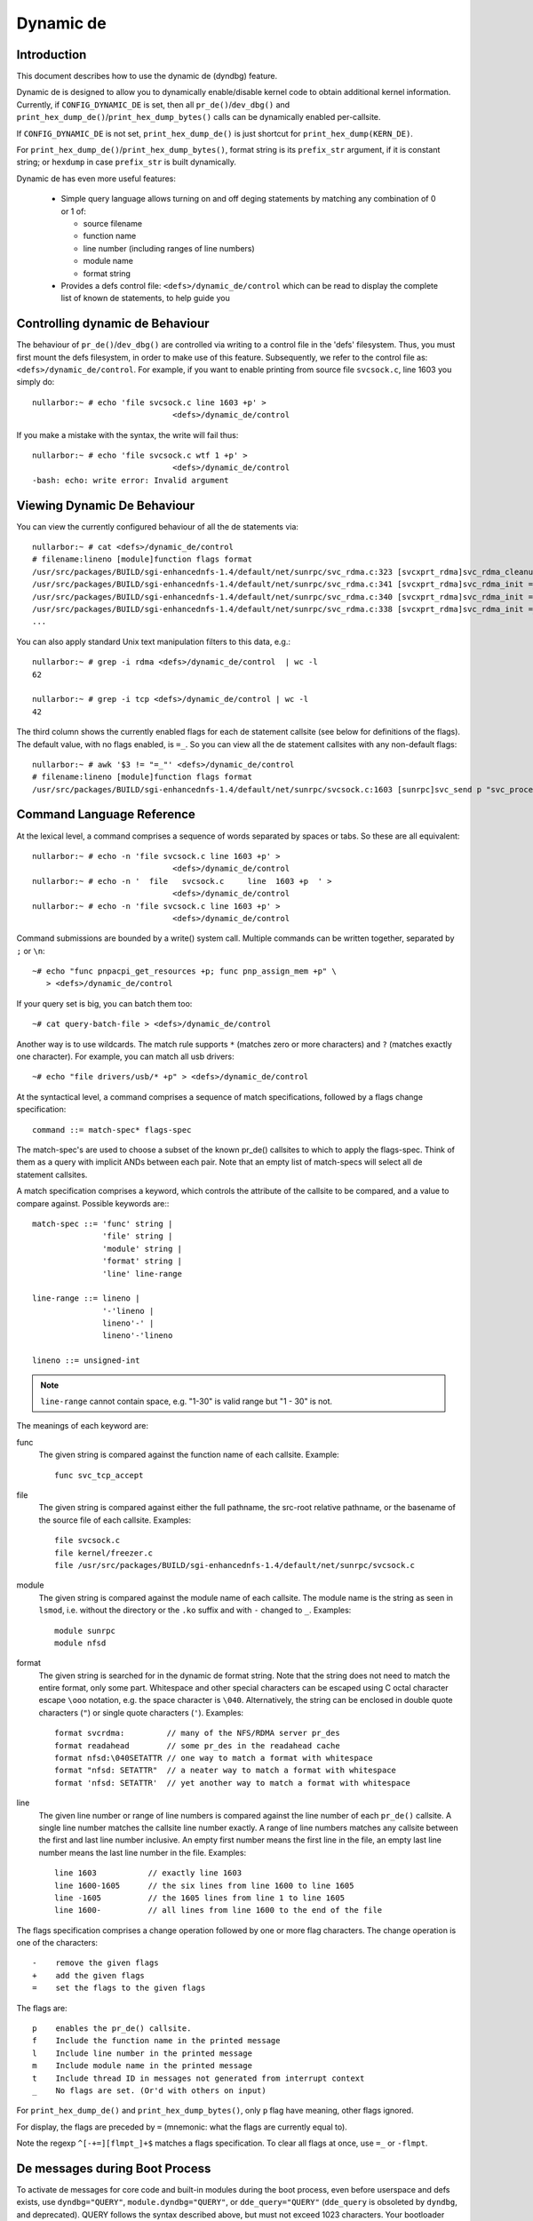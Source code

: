 Dynamic de
+++++++++++++


Introduction
============

This document describes how to use the dynamic de (dyndbg) feature.

Dynamic de is designed to allow you to dynamically enable/disable
kernel code to obtain additional kernel information.  Currently, if
``CONFIG_DYNAMIC_DE`` is set, then all ``pr_de()``/``dev_dbg()`` and
``print_hex_dump_de()``/``print_hex_dump_bytes()`` calls can be dynamically
enabled per-callsite.

If ``CONFIG_DYNAMIC_DE`` is not set, ``print_hex_dump_de()`` is just
shortcut for ``print_hex_dump(KERN_DE)``.

For ``print_hex_dump_de()``/``print_hex_dump_bytes()``, format string is
its ``prefix_str`` argument, if it is constant string; or ``hexdump``
in case ``prefix_str`` is built dynamically.

Dynamic de has even more useful features:

 * Simple query language allows turning on and off deging
   statements by matching any combination of 0 or 1 of:

   - source filename
   - function name
   - line number (including ranges of line numbers)
   - module name
   - format string

 * Provides a defs control file: ``<defs>/dynamic_de/control``
   which can be read to display the complete list of known de
   statements, to help guide you

Controlling dynamic de Behaviour
===================================

The behaviour of ``pr_de()``/``dev_dbg()`` are controlled via writing to a
control file in the 'defs' filesystem. Thus, you must first mount
the defs filesystem, in order to make use of this feature.
Subsequently, we refer to the control file as:
``<defs>/dynamic_de/control``. For example, if you want to enable
printing from source file ``svcsock.c``, line 1603 you simply do::

  nullarbor:~ # echo 'file svcsock.c line 1603 +p' >
				<defs>/dynamic_de/control

If you make a mistake with the syntax, the write will fail thus::

  nullarbor:~ # echo 'file svcsock.c wtf 1 +p' >
				<defs>/dynamic_de/control
  -bash: echo: write error: Invalid argument

Viewing Dynamic De Behaviour
===============================

You can view the currently configured behaviour of all the de
statements via::

  nullarbor:~ # cat <defs>/dynamic_de/control
  # filename:lineno [module]function flags format
  /usr/src/packages/BUILD/sgi-enhancednfs-1.4/default/net/sunrpc/svc_rdma.c:323 [svcxprt_rdma]svc_rdma_cleanup =_ "SVCRDMA Module Removed, deregister RPC RDMA transport\012"
  /usr/src/packages/BUILD/sgi-enhancednfs-1.4/default/net/sunrpc/svc_rdma.c:341 [svcxprt_rdma]svc_rdma_init =_ "\011max_inline       : %d\012"
  /usr/src/packages/BUILD/sgi-enhancednfs-1.4/default/net/sunrpc/svc_rdma.c:340 [svcxprt_rdma]svc_rdma_init =_ "\011sq_depth         : %d\012"
  /usr/src/packages/BUILD/sgi-enhancednfs-1.4/default/net/sunrpc/svc_rdma.c:338 [svcxprt_rdma]svc_rdma_init =_ "\011max_requests     : %d\012"
  ...


You can also apply standard Unix text manipulation filters to this
data, e.g.::

  nullarbor:~ # grep -i rdma <defs>/dynamic_de/control  | wc -l
  62

  nullarbor:~ # grep -i tcp <defs>/dynamic_de/control | wc -l
  42

The third column shows the currently enabled flags for each de
statement callsite (see below for definitions of the flags).  The
default value, with no flags enabled, is ``=_``.  So you can view all
the de statement callsites with any non-default flags::

  nullarbor:~ # awk '$3 != "=_"' <defs>/dynamic_de/control
  # filename:lineno [module]function flags format
  /usr/src/packages/BUILD/sgi-enhancednfs-1.4/default/net/sunrpc/svcsock.c:1603 [sunrpc]svc_send p "svc_process: st_sendto returned %d\012"

Command Language Reference
==========================

At the lexical level, a command comprises a sequence of words separated
by spaces or tabs.  So these are all equivalent::

  nullarbor:~ # echo -n 'file svcsock.c line 1603 +p' >
				<defs>/dynamic_de/control
  nullarbor:~ # echo -n '  file   svcsock.c     line  1603 +p  ' >
				<defs>/dynamic_de/control
  nullarbor:~ # echo -n 'file svcsock.c line 1603 +p' >
				<defs>/dynamic_de/control

Command submissions are bounded by a write() system call.
Multiple commands can be written together, separated by ``;`` or ``\n``::

  ~# echo "func pnpacpi_get_resources +p; func pnp_assign_mem +p" \
     > <defs>/dynamic_de/control

If your query set is big, you can batch them too::

  ~# cat query-batch-file > <defs>/dynamic_de/control

Another way is to use wildcards. The match rule supports ``*`` (matches
zero or more characters) and ``?`` (matches exactly one character). For
example, you can match all usb drivers::

  ~# echo "file drivers/usb/* +p" > <defs>/dynamic_de/control

At the syntactical level, a command comprises a sequence of match
specifications, followed by a flags change specification::

  command ::= match-spec* flags-spec

The match-spec's are used to choose a subset of the known pr_de()
callsites to which to apply the flags-spec.  Think of them as a query
with implicit ANDs between each pair.  Note that an empty list of
match-specs will select all de statement callsites.

A match specification comprises a keyword, which controls the
attribute of the callsite to be compared, and a value to compare
against.  Possible keywords are:::

  match-spec ::= 'func' string |
		 'file' string |
		 'module' string |
		 'format' string |
		 'line' line-range

  line-range ::= lineno |
		 '-'lineno |
		 lineno'-' |
		 lineno'-'lineno

  lineno ::= unsigned-int

.. note::

  ``line-range`` cannot contain space, e.g.
  "1-30" is valid range but "1 - 30" is not.


The meanings of each keyword are:

func
    The given string is compared against the function name
    of each callsite.  Example::

	func svc_tcp_accept

file
    The given string is compared against either the full pathname, the
    src-root relative pathname, or the basename of the source file of
    each callsite.  Examples::

	file svcsock.c
	file kernel/freezer.c
	file /usr/src/packages/BUILD/sgi-enhancednfs-1.4/default/net/sunrpc/svcsock.c

module
    The given string is compared against the module name
    of each callsite.  The module name is the string as
    seen in ``lsmod``, i.e. without the directory or the ``.ko``
    suffix and with ``-`` changed to ``_``.  Examples::

	module sunrpc
	module nfsd

format
    The given string is searched for in the dynamic de format
    string.  Note that the string does not need to match the
    entire format, only some part.  Whitespace and other
    special characters can be escaped using C octal character
    escape ``\ooo`` notation, e.g. the space character is ``\040``.
    Alternatively, the string can be enclosed in double quote
    characters (``"``) or single quote characters (``'``).
    Examples::

	format svcrdma:         // many of the NFS/RDMA server pr_des
	format readahead        // some pr_des in the readahead cache
	format nfsd:\040SETATTR // one way to match a format with whitespace
	format "nfsd: SETATTR"  // a neater way to match a format with whitespace
	format 'nfsd: SETATTR'  // yet another way to match a format with whitespace

line
    The given line number or range of line numbers is compared
    against the line number of each ``pr_de()`` callsite.  A single
    line number matches the callsite line number exactly.  A
    range of line numbers matches any callsite between the first
    and last line number inclusive.  An empty first number means
    the first line in the file, an empty last line number means the
    last line number in the file.  Examples::

	line 1603           // exactly line 1603
	line 1600-1605      // the six lines from line 1600 to line 1605
	line -1605          // the 1605 lines from line 1 to line 1605
	line 1600-          // all lines from line 1600 to the end of the file

The flags specification comprises a change operation followed
by one or more flag characters.  The change operation is one
of the characters::

  -    remove the given flags
  +    add the given flags
  =    set the flags to the given flags

The flags are::

  p    enables the pr_de() callsite.
  f    Include the function name in the printed message
  l    Include line number in the printed message
  m    Include module name in the printed message
  t    Include thread ID in messages not generated from interrupt context
  _    No flags are set. (Or'd with others on input)

For ``print_hex_dump_de()`` and ``print_hex_dump_bytes()``, only ``p`` flag
have meaning, other flags ignored.

For display, the flags are preceded by ``=``
(mnemonic: what the flags are currently equal to).

Note the regexp ``^[-+=][flmpt_]+$`` matches a flags specification.
To clear all flags at once, use ``=_`` or ``-flmpt``.


De messages during Boot Process
==================================

To activate de messages for core code and built-in modules during
the boot process, even before userspace and defs exists, use
``dyndbg="QUERY"``, ``module.dyndbg="QUERY"``, or ``dde_query="QUERY"``
(``dde_query`` is obsoleted by ``dyndbg``, and deprecated).  QUERY follows
the syntax described above, but must not exceed 1023 characters.  Your
bootloader may impose lower limits.

These ``dyndbg`` params are processed just after the dde tables are
processed, as part of the arch_initcall.  Thus you can enable de
messages in all code run after this arch_initcall via this boot
parameter.

On an x86 system for example ACPI enablement is a subsys_initcall and::

   dyndbg="file ec.c +p"

will show early Embedded Controller transactions during ACPI setup if
your machine (typically a laptop) has an Embedded Controller.
PCI (or other devices) initialization also is a hot candidate for using
this boot parameter for deging purposes.

If ``foo`` module is not built-in, ``foo.dyndbg`` will still be processed at
boot time, without effect, but will be reprocessed when module is
loaded later. ``dde_query=`` and bare ``dyndbg=`` are only processed at
boot.


De Messages at Module Initialization Time
============================================

When ``modprobe foo`` is called, modprobe scans ``/proc/cmdline`` for
``foo.params``, strips ``foo.``, and passes them to the kernel along with
params given in modprobe args or ``/etc/modprob.d/*.conf`` files,
in the following order:

1. parameters given via ``/etc/modprobe.d/*.conf``::

	options foo dyndbg=+pt
	options foo dyndbg # defaults to +p

2. ``foo.dyndbg`` as given in boot args, ``foo.`` is stripped and passed::

	foo.dyndbg=" func bar +p; func buz +mp"

3. args to modprobe::

	modprobe foo dyndbg==pmf # override previous settings

These ``dyndbg`` queries are applied in order, with last having final say.
This allows boot args to override or modify those from ``/etc/modprobe.d``
(sensible, since 1 is system wide, 2 is kernel or boot specific), and
modprobe args to override both.

In the ``foo.dyndbg="QUERY"`` form, the query must exclude ``module foo``.
``foo`` is extracted from the param-name, and applied to each query in
``QUERY``, and only 1 match-spec of each type is allowed.

The ``dyndbg`` option is a "fake" module parameter, which means:

- modules do not need to define it explicitly
- every module gets it tacitly, whether they use pr_de or not
- it doesn't appear in ``/sys/module/$module/parameters/``
  To see it, grep the control file, or inspect ``/proc/cmdline.``

For ``CONFIG_DYNAMIC_DE`` kernels, any settings given at boot-time (or
enabled by ``-DDE`` flag during compilation) can be disabled later via
the defs interface if the de messages are no longer needed::

   echo "module module_name -p" > <defs>/dynamic_de/control

Examples
========

::

  // enable the message at line 1603 of file svcsock.c
  nullarbor:~ # echo -n 'file svcsock.c line 1603 +p' >
				<defs>/dynamic_de/control

  // enable all the messages in file svcsock.c
  nullarbor:~ # echo -n 'file svcsock.c +p' >
				<defs>/dynamic_de/control

  // enable all the messages in the NFS server module
  nullarbor:~ # echo -n 'module nfsd +p' >
				<defs>/dynamic_de/control

  // enable all 12 messages in the function svc_process()
  nullarbor:~ # echo -n 'func svc_process +p' >
				<defs>/dynamic_de/control

  // disable all 12 messages in the function svc_process()
  nullarbor:~ # echo -n 'func svc_process -p' >
				<defs>/dynamic_de/control

  // enable messages for NFS calls READ, READLINK, READDIR and READDIR+.
  nullarbor:~ # echo -n 'format "nfsd: READ" +p' >
				<defs>/dynamic_de/control

  // enable messages in files of which the paths include string "usb"
  nullarbor:~ # echo -n '*usb* +p' > <defs>/dynamic_de/control

  // enable all messages
  nullarbor:~ # echo -n '+p' > <defs>/dynamic_de/control

  // add module, function to all enabled messages
  nullarbor:~ # echo -n '+mf' > <defs>/dynamic_de/control

  // boot-args example, with newlines and comments for readability
  Kernel command line: ...
    // see whats going on in dyndbg=value processing
    dynamic_de.verbose=1
    // enable pr_des in 2 builtins, #cmt is stripped
    dyndbg="module params +p #cmt ; module sys +p"
    // enable pr_des in 2 functions in a module loaded later
    pc87360.dyndbg="func pc87360_init_device +p; func pc87360_find +p"
